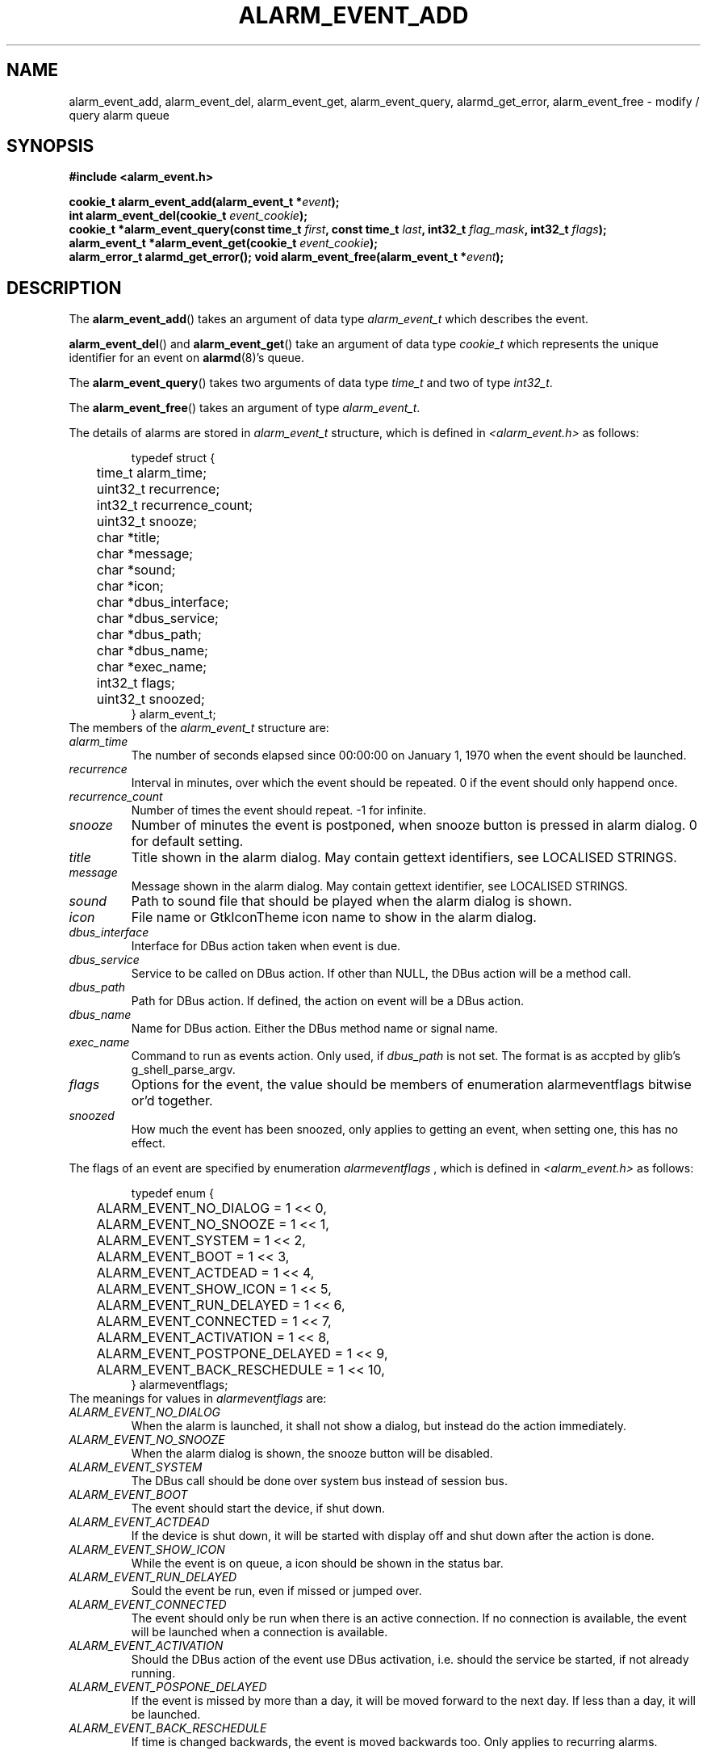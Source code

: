 .TH ALARM_EVENT_ADD 3 "Oct  5, 2006" "Nokia"

.SH NAME
alarm_event_add, alarm_event_del, alarm_event_get, alarm_event_query, alarmd_get_error, alarm_event_free \-
modify / query alarm queue

.SH SYNOPSIS
.B #include <alarm_event.h>
.sp
.BI "cookie_t alarm_event_add(alarm_event_t *" event );
.br
.BI "int alarm_event_del(cookie_t " event_cookie );
.br
.BI "cookie_t *alarm_event_query(const time_t " first ", const time_t " last ", int32_t " flag_mask ", int32_t " flags );
.br
.BI "alarm_event_t *alarm_event_get(cookie_t " event_cookie );
.br
.B alarm_error_t alarmd_get_error();
.bt
.BI "void alarm_event_free(alarm_event_t *" event );

.SH DESCRIPTION
The
.BR alarm_event_add ()
takes an argument of data type
.I alarm_event_t
which describes the event.

.BR alarm_event_del ()
and
.BR alarm_event_get ()
take an argument of data type
.I cookie_t
which represents the unique identifier for an event on
.BR alarmd (8)'s
queue.

The
.BR alarm_event_query ()
takes two arguments of data type
.I time_t
and two of type
.IR int32_t .

The
.BR alarm_event_free ()
takes an argument of type
.IR alarm_event_t .

The details of alarms are stored in
.I alarm_event_t
structure, which is defined in
.I <alarm_event.h>
as follows:
.sp
.RS
.nf
typedef struct {
	time_t alarm_time;
	uint32_t recurrence;
	int32_t recurrence_count;
	uint32_t snooze;
	char *title;
	char *message;
	char *sound;
	char *icon;
	char *dbus_interface;
	char *dbus_service;
	char *dbus_path;
	char *dbus_name;
	char *exec_name;
	int32_t flags;
	uint32_t snoozed;
} alarm_event_t;
.fi
.RE
.pp
The members of the \fIalarm_event_t\fP structure are:
.TP
.I alarm_time
The number of seconds elapsed since 00:00:00 on January 1, 1970 when the
event should be launched.
.TP
.I recurrence
Interval in minutes, over which the event should be repeated. 0 if the
event should only happend once.
.TP
.I recurrence_count
Number of times the event should repeat. \-1 for infinite.
.TP
.I snooze
Number of minutes the event is postponed, when snooze button is pressed in
alarm dialog. 0 for default setting.
.TP
.I title
Title shown in the alarm dialog. May contain gettext identifiers, see
LOCALISED STRINGS.
.TP
.I message
Message shown in the alarm dialog. May contain gettext identifier, see
LOCALISED STRINGS.
.TP
.I sound
Path to sound file that should be played when the alarm dialog is shown.
.TP
.I icon
File name or GtkIconTheme icon name to show in the alarm dialog.
.TP
.I dbus_interface
Interface for DBus action taken when event is due.
.TP
.I dbus_service
Service to be called on DBus action. If other than NULL, the DBus action will
be a method call.
.TP
.I dbus_path
Path for DBus action. If defined, the action on event will be a DBus action.
.TP
.I dbus_name
Name for DBus action. Either the DBus method name or signal name.
.TP
.I exec_name
Command to run as events action. Only used, if
.I dbus_path
is not set. The format is as accpted by glib's g_shell_parse_argv.
.TP
.I flags
Options for the event, the value should be members of enumeration
alarmeventflags bitwise or'd together.
.TP
.I snoozed
How much the event has been snoozed, only applies to getting an event, when
setting one, this has no effect.
.PP

The flags of an event are specified by enumeration
.I alarmeventflags
, which is defined in
.I <alarm_event.h>
as follows:
.sp
.RS
.nf
typedef enum {
	ALARM_EVENT_NO_DIALOG = 1 << 0,
	ALARM_EVENT_NO_SNOOZE = 1 << 1,
	ALARM_EVENT_SYSTEM = 1 << 2,
	ALARM_EVENT_BOOT = 1 << 3,
	ALARM_EVENT_ACTDEAD = 1 << 4,
	ALARM_EVENT_SHOW_ICON = 1 << 5,
	ALARM_EVENT_RUN_DELAYED = 1 << 6,
	ALARM_EVENT_CONNECTED = 1 << 7,
	ALARM_EVENT_ACTIVATION = 1 << 8,
	ALARM_EVENT_POSTPONE_DELAYED = 1 << 9,
	ALARM_EVENT_BACK_RESCHEDULE = 1 << 10,
} alarmeventflags;
.fi
.RE
.pp
The meanings for values in
.I alarmeventflags
are:
.TP
.I ALARM_EVENT_NO_DIALOG
When the alarm is launched, it shall not show a dialog, but instead do the
action immediately.
.TP
.I ALARM_EVENT_NO_SNOOZE
When the alarm dialog is shown, the snooze button will be disabled.
.TP
.I ALARM_EVENT_SYSTEM
The DBus call should be done over system bus instead of session bus.
.TP
.I ALARM_EVENT_BOOT
The event should start the device, if shut down.
.TP
.I ALARM_EVENT_ACTDEAD
If the device is shut down, it will be started with display off and shut down
after the action is done.
.TP
.I ALARM_EVENT_SHOW_ICON
While the event is on queue, a icon should be shown in the status bar.
.TP
.I ALARM_EVENT_RUN_DELAYED
Sould the event be run, even if missed or jumped over.
.TP
.I ALARM_EVENT_CONNECTED
The event should only be run when there is an active connection. If no
connection is available, the event will be launched when a connection is
available.
.TP
.I ALARM_EVENT_ACTIVATION
Should the DBus action of the event use DBus activation, i.e. should the
service be started, if not already running.
.TP
.I ALARM_EVENT_POSPONE_DELAYED
If the event is missed by more than a day, it will be moved forward to the
next day. If less than a day, it will be launched.
.TP
.I ALARM_EVENT_BACK_RESCHEDULE
If time is changed backwards, the event is moved backwards too. Only applies
to recurring alarms.

The
.BR alarm_event_add ()
funcion adds an event to the
.BR alarmd (8)'s
queue. The returned value is a unique identifier for the added event. Should
the adding fail, 0 is returned. See
.BR "ERROR REPORTING" .

The
.BR alarm_event_del ()
function removes an event from
.BR alarmd (8)'s
queue. The event deleted is identified by the
.I cookie_t
unique identifier returned by
.BR alarm_event_add ()
or
.BR alarm_event_query ().
If an event was removed, 1 is returned, if event was not on queue 0 is
retuned, and on errors return value is -1. See
.BR "ERROR REPORTING".

The
.BR alarm_event_query ()
queries
.BR alarmd (8)'s
queue for events matching the details. The 
.I first
and
.I last
define a timespan, in which events are queried. The
.I flag_mask
defines which flags we're interested in, got by bitwise OR'in the members
of
.I alarmeventflags
enumeration. The 
.I flags
specifies the wanted values for the flags. The returned value is 0 terminated
newly allocated array of
.I cookie_t
identifiers for the events. The array should be freed with
.BR free (2)
when no longer used. On error NULL is returned; if no events mached the
query, the return value will be 0 terminated empty array, which needs to be
freed.

The
.BR alarm_event_get ()
gets details about an event in
.BR alarmd (8)'s
queue. The return value is newly allocated, as are all the strings in it.
The return values should be freed with
.BR alarm_event_free ().
Otherwise you need to free all the string member fields yourself.

The
.BR alarmd_get_error ()
will return a error code for the last action. See
.BR "ERROR REPORTING" .

.BR alarm_event_free ()
frees a dynamically allocated
.I alarm_event_t
and all it's string members. Mainly of use with
.BR alarm_event_get ().

.SH LOCALISED STRINGS
If you need the message in alarm dialog to be in whatever language is used
in the device, you can use specially formatted strings. The translations
are fetched with
.BR dgettext (3).
To get your message translated, you need to specify the package from which
to fetch the translation and the message id. The format is as follows:
.br
{message domain,message id}.
.br
If the translation contains "%s", the
the replacements for these can be given too:
.br
{message domain,message id,replacement1,replacement2...}
.br
The replacement may be in form {...}, but cannot contain anything else, in the
main string the translated part can be embedded. Postitional parameters or
any other format options than %s are not supported.
.PP
If your message comes from user, you probably want to use
.BR alarm_escape_string (3)
to escape all such formatting from the string.

.SH ERROR REPORTING
Whenever an error occurs during a call to any of the functions, a error code
is set, which can be get with
.BR alarmd_get_error ().

The error codes are specified by enumeration
.I alarm_error_t
which is specified in
.I <alarm_event.h>
as follows:
.sp
.RS
.nf
typedef enum {
	ALARMD_SUCCESS,
	ALARMD_ERROR_DBUS,
	ALARMD_ERROR_CONNECTION,
	ALARMD_ERROR_INTERNAL,
	ALARMD_ERROR_MEMORY,
	ALARMD_ERROR_ARGUMENT,
	ALARMD_ERROR_NOT_RUNNING
} alarm_error_t;
.fi
.RE
.pp
The meanings for codes in
.I alarm_error_t
are:
.TP
.I ALARMD_SUCCESS
No error occurred.
.TP
.I ALARMD_ERROR_DBUS
An error with DBus occurred, probably couldn't get a DBus connection.
.TP
.I ALARMD_ERROR_CONNECTION
Could not contact
.BR alarmd (8)
via DBus.
.TP
.I ALARMD_ERROR_INTERNAL
Some
.BR alarmd (8)
or
.B libalarm
internal error, possibly a version mismatch. 
.TP
.I ALARMD_ERROR_MEMORY
A memory allocation failed.
.TP
.I ALARMD_ERROR_ARGUMENT
An argument given by caller was invalid.
.TP
.I ALARMD_ERROR_NOT_RUNNING
.BR alarmd (8)
was not running (or not connected to the DBus bus).

.SH SEE ALSO
.BR alarmd (8)
.BR alarmtool (8)
.BR alarm_escape_string (3)

.SH HISTORY
Oct  5 2006: Initial version of this manual page.

.SH COPYRIGHT
Copyright \(co 2006 Nokia Corporation.

This is free software; see /usr/share/common-licenses/LGPL-2.1 for license
conditions.  There is NO  warranty;  not even for MERCHANTABILITY or FITNESS
FOR A PARTICULAR PURPOSE.
